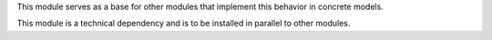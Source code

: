 This module serves as a base for other modules that implement this behavior in
concrete models.

This module is a technical dependency and is to be installed in parallel to
other modules.
